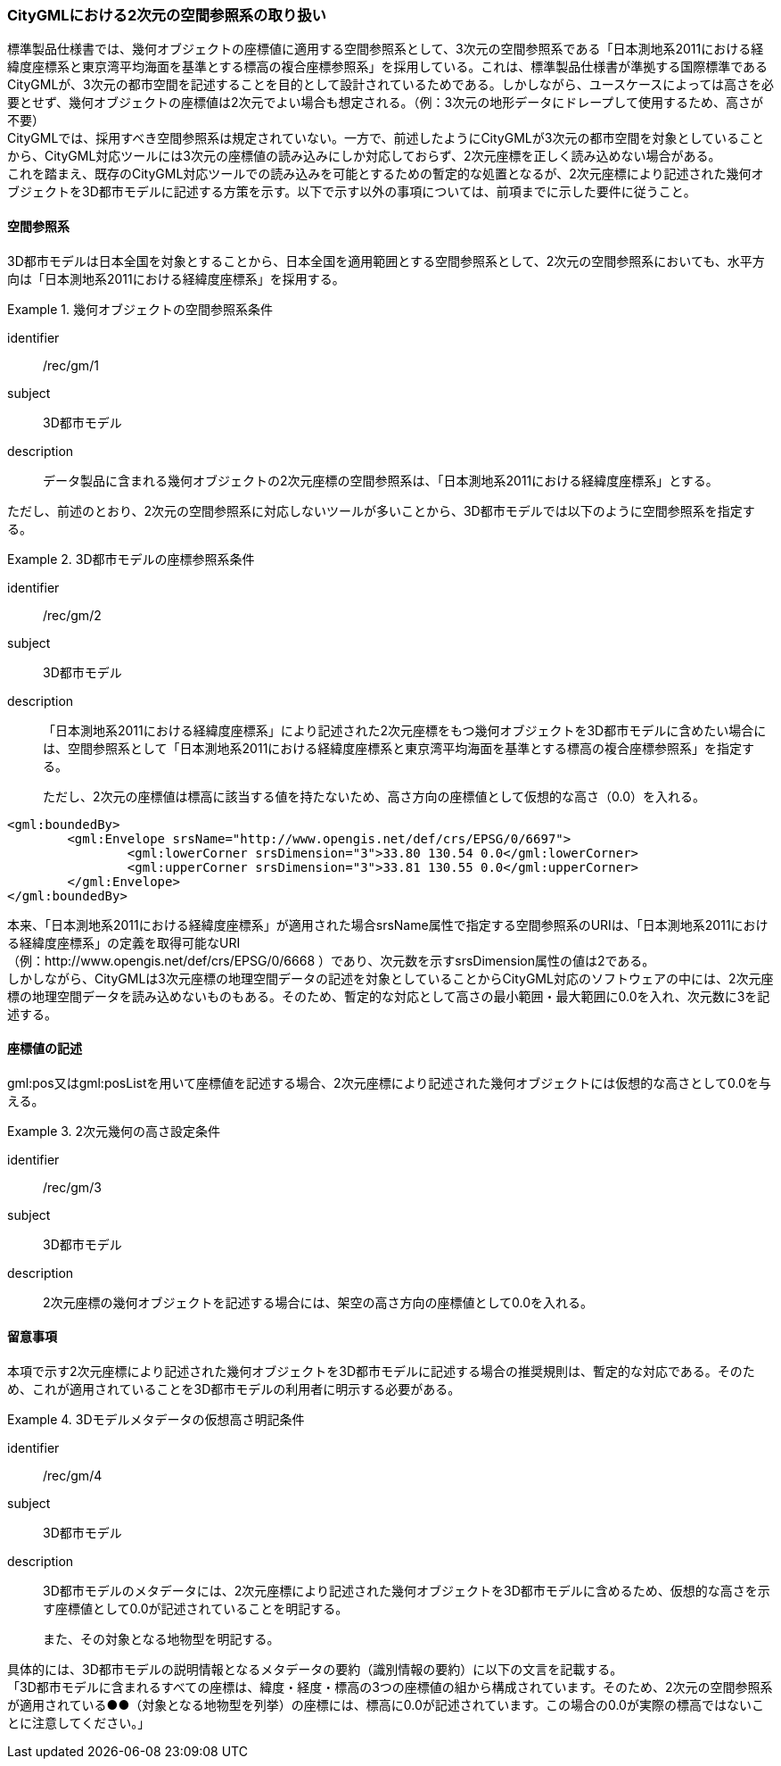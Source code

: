[[tocB_04]]
=== CityGMLにおける2次元の空間参照系の取り扱い

標準製品仕様書では、幾何オブジェクトの座標値に適用する空間参照系として、3次元の空間参照系である「日本測地系2011における経緯度座標系と東京湾平均海面を基準とする標高の複合座標参照系」を採用している。これは、標準製品仕様書が準拠する国際標準であるCityGMLが、3次元の都市空間を記述することを目的として設計されているためである。しかしながら、ユースケースによっては高さを必要とせず、幾何オブジェクトの座標値は2次元でよい場合も想定される。（例：3次元の地形データにドレープして使用するため、高さが不要） +
CityGMLでは、採用すべき空間参照系は規定されていない。一方で、前述したようにCityGMLが3次元の都市空間を対象としていることから、CityGML対応ツールには3次元の座標値の読み込みにしか対応しておらず、2次元座標を正しく読み込めない場合がある。 +
これを踏まえ、既存のCityGML対応ツールでの読み込みを可能とするための暫定的な処置となるが、2次元座標により記述された幾何オブジェクトを3D都市モデルに記述する方策を示す。以下で示す以外の事項については、前項までに示した要件に従うこと。

[[tocB_04_1]]
==== 空間参照系

3D都市モデルは日本全国を対象とすることから、日本全国を適用範囲とする空間参照系として、2次元の空間参照系においても、水平方向は「日本測地系2011における経緯度座標系」を採用する。

[recommendation]
.幾何オブジェクトの空間参照系条件
====
[%metadata]
identifier:: /rec/gm/1
subject:: 3D都市モデル
description:: データ製品に含まれる幾何オブジェクトの2次元座標の空間参照系は、「日本測地系2011における経緯度座標系」とする。
====

ただし、前述のとおり、2次元の空間参照系に対応しないツールが多いことから、3D都市モデルでは以下のように空間参照系を指定する。


[recommendation]
.3D都市モデルの座標参照系条件
====
[%metadata]
identifier:: /rec/gm/2
subject:: 3D都市モデル
description::
「日本測地系2011における経緯度座標系」により記述された2次元座標をもつ幾何オブジェクトを3D都市モデルに含めたい場合には、空間参照系として「日本測地系2011における経緯度座標系と東京湾平均海面を基準とする標高の複合座標参照系」を指定する。
+
ただし、2次元の座標値は標高に該当する値を持たないため、高さ方向の座標値として仮想的な高さ（0.0）を入れる。
====


[example]
====
[source,xml]
----
<gml:boundedBy>
	<gml:Envelope srsName="http://www.opengis.net/def/crs/EPSG/0/6697">
		<gml:lowerCorner srsDimension="3">33.80 130.54 0.0</gml:lowerCorner>
		<gml:upperCorner srsDimension="3">33.81 130.55 0.0</gml:upperCorner>
	</gml:Envelope>
</gml:boundedBy>
----
====

本来、「日本測地系2011における経緯度座標系」が適用された場合srsName属性で指定する空間参照系のURIは、「日本測地系2011における経緯度座標系」の定義を取得可能なURI +
（例：http://www.opengis.net/def/crs/EPSG/0/6668 ）であり、次元数を示すsrsDimension属性の値は2である。 +
しかしながら、CityGMLは3次元座標の地理空間データの記述を対象としていることからCityGML対応のソフトウェアの中には、2次元座標の地理空間データを読み込めないものもある。そのため、暫定的な対応として高さの最小範囲・最大範囲に0.0を入れ、次元数に3を記述する。

[[tocB_04_2]]
==== 座標値の記述

gml:pos又はgml:posListを用いて座標値を記述する場合、2次元座標により記述された幾何オブジェクトには仮想的な高さとして0.0を与える。


[recommendation]
.2次元幾何の高さ設定条件
====
[%metadata]
identifier:: /rec/gm/3
subject:: 3D都市モデル
description:: 2次元座標の幾何オブジェクトを記述する場合には、架空の高さ方向の座標値として0.0を入れる。
====

[[tocB_04_3]]
==== 留意事項

本項で示す2次元座標により記述された幾何オブジェクトを3D都市モデルに記述する場合の推奨規則は、暫定的な対応である。そのため、これが適用されていることを3D都市モデルの利用者に明示する必要がある。


[recommendation]
.3Dモデルメタデータの仮想高さ明記条件
====
[%metadata]
identifier:: /rec/gm/4
subject:: 3D都市モデル
description::
3D都市モデルのメタデータには、2次元座標により記述された幾何オブジェクトを3D都市モデルに含めるため、仮想的な高さを示す座標値として0.0が記述されていることを明記する。
+
また、その対象となる地物型を明記する。
====

具体的には、3D都市モデルの説明情報となるメタデータの要約（識別情報の要約）に以下の文言を記載する。 +
「3D都市モデルに含まれるすべての座標は、緯度・経度・標高の3つの座標値の組から構成されています。そのため、2次元の空間参照系が適用されている●●（対象となる地物型を列挙）の座標には、標高に0.0が記述されています。この場合の0.0が実際の標高ではないことに注意してください。」

